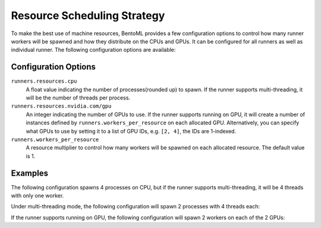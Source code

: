 ============================
Resource Scheduling Strategy
============================

To make the best use of machine resources, BentoML provides a few configuration options to control how many runner workers
will be spawned and how they distribute on the CPUs and GPUs. It can be configured for all runners as well as individual runner.
The following configuration options are available:

.. tab-set::

    .. tab-item:: All Runners
       :sync: all_runners

       .. code-block:: yaml
          :caption: ⚙️ `configuration.yml`

          runners:
            resources:
              cpu: 4
              nvidia.com/gpu: 2
            workers_per_resource: 2

    .. tab-item:: Individual Runner
        :sync: individual_runner

        .. code-block:: yaml
           :caption: ⚙️ `configuration.yml`

           runners:
             iris_clf:
               resources:
                 cpu: 4
                 nvidia.com/gpu: 2
               workers_per_resource: 2

Configuration Options
---------------------

``runners.resources.cpu``
    A float value indicating the number of processes(rounded up) to spawn. If the runner supports multi-threading, it will be the number of threads per process.
``runners.resources.nvidia.com/gpu``
    An integer indicating the number of GPUs to use. If the runner supports running on GPU, it will create a number of instances defined by ``runners.workers_per_resource`` on each allocated GPU.
    Alternatively, you can specify what GPUs to use by setting it to a list of GPU IDs, e.g. ``[2, 4]``, the IDs are 1-indexed.
``runners.workers_per_resource``
    A resource multiplier to control how many workers will be spawned on each allocated resource. The default value is 1.

Examples
--------

The following configuration spawns 4 processes on CPU, but if the runner supports multi-threading, it will be 4 threads with only one worker.

.. tab-set::

    .. tab-item:: All Runners
       :sync: all_runners

       .. code-block:: yaml
          :caption: ⚙️ `configuration.yml`

          runners:
            resources:
              cpu: 4

    .. tab-item:: Individual Runner
        :sync: individual_runner

        .. code-block:: yaml
           :caption: ⚙️ `configuration.yml`

           runners:
             iris_clf:
               resources:
                 cpu: 4

Under multi-threading mode, the following configuration will spawn 2 processes with 4 threads each:

.. tab-set::

    .. tab-item:: All Runners
       :sync: all_runners

       .. code-block:: yaml
          :caption: ⚙️ `configuration.yml`

          runners:
            resources:
              cpu: 4
            workers_per_resource: 2

    .. tab-item:: Individual Runner
        :sync: individual_runner

        .. code-block:: yaml
           :caption: ⚙️ `configuration.yml`

           runners:
             iris_clf:
               resources:
                 cpu: 4
               workers_per_resource: 2

If the runner supports running on GPU, the following configuration will spawn 2 workers on each of the 2 GPUs:

.. tab-set::

    .. tab-item:: All Runners
       :sync: all_runners

       .. code-block:: yaml
          :caption: ⚙️ `configuration.yml`

          runners:
            resources:
              nvidia.com/gpu: 2
            workers_per_resource: 2

    .. tab-item:: Individual Runner
        :sync: individual_runner

        .. code-block:: yaml
           :caption: ⚙️ `configuration.yml`

           runners:
             iris_clf:
               resources:
                 nvidia.com/gpu: 2
               workers_per_resource: 2
